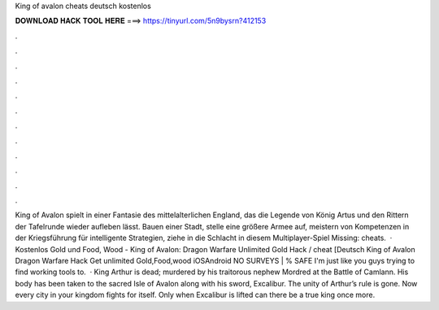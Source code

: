 King of avalon cheats deutsch kostenlos

𝐃𝐎𝐖𝐍𝐋𝐎𝐀𝐃 𝐇𝐀𝐂𝐊 𝐓𝐎𝐎𝐋 𝐇𝐄𝐑𝐄 ===> https://tinyurl.com/5n9bysrn?412153

.

.

.

.

.

.

.

.

.

.

.

.

King of Avalon spielt in einer Fantasie des mittelalterlichen England, das die Legende von König Artus und den Rittern der Tafelrunde wieder aufleben lässt. Bauen einer Stadt, stelle eine größere Armee auf, meistern von Kompetenzen in der Kriegsführung für intelligente Strategien, ziehe in die Schlacht in diesem Multiplayer-Spiel Missing: cheats.  · Kostenlos Gold und Food, Wood - King of Avalon: Dragon Warfare Unlimited Gold Hack / cheat [Deutsch King of Avalon Dragon Warfare Hack Get unlimited Gold,Food,wood iOSAndroid NO SURVEYS | % SAFE I'm just like you guys trying to find working tools to.  · King Arthur is dead; murdered by his traitorous nephew Mordred at the Battle of Camlann. His body has been taken to the sacred Isle of Avalon along with his sword, Excalibur. The unity of Arthur’s rule is gone. Now every city in your kingdom fights for itself. Only when Excalibur is lifted can there be a true king once more.